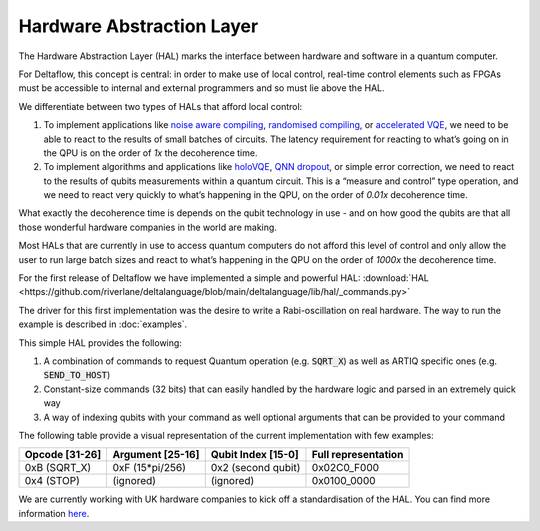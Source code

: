 Hardware Abstraction Layer
==========================

The Hardware Abstraction Layer (HAL) marks the interface between 
hardware and software in a quantum computer. 

For Deltaflow, this concept is central: in order to make use of 
local control, real-time control elements such as FPGAs must be 
accessible to internal and external programmers and so must lie 
above the HAL. 

We differentiate between two types of HALs that afford local control:
 
1. To implement applications like `noise aware compiling <https://arxiv.org/abs/1901.11054>`_,  
   `randomised compiling <https://arxiv.org/abs/2010.00215>`_, or 
   `accelerated VQE <https://journals.aps.org/prl/abstract/10.1103/PhysRevLett.122.140504>`_, 
   we need to be able to react to the results of small batches of circuits. 
   The latency requirement for reacting to what’s going on in the 
   QPU is on the order of *1x* the decoherence time.

2. To implement algorithms and applications like 
   `holoVQE <https://arxiv.org/abs/2005.03023>`_, 
   `QNN dropout <https://arxiv.org/abs/1911.00352>`_,  
   or simple error correction, we need to react to the results of qubits 
   measurements within a quantum circuit. This is a “measure and control” 
   type operation, and we need to react very quickly to what’s happening 
   in the QPU, on the order of *0.01x* decoherence time.
 
What exactly the decoherence time is depends on the qubit technology in use -
and on how good the qubits are that all those wonderful hardware companies
in the world are making.
 
Most HALs that are currently in use to access quantum computers 
do not afford this level of control and only allow the user to run large 
batch sizes and react to what’s happening in the QPU on the order of *1000x*
the decoherence time.

For the first release of Deltaflow we have implemented a simple and powerful
HAL:
:download:`HAL <https://github.com/riverlane/deltalanguage/blob/main/deltalanguage/lib/hal/_commands.py>`

The driver for this first implementation was the desire to write a
Rabi-oscillation on real hardware. 
The way to run the example is described in :doc:`examples`.

This simple HAL provides the following:

1. A combination of commands to request Quantum operation (e.g. :code:`SQRT_X`)
   as well as ARTIQ specific ones (e.g. :code:`SEND_TO_HOST`)

2. Constant-size commands (32 bits) that can easily handled by the hardware
   logic and parsed in an extremely quick way

3. A way of indexing qubits with your command as well optional arguments that
   can be provided to your command

The following table provide a visual representation of the current implementation with few examples:

+----------------+------------------+--------------------+---------------------+
| Opcode [31-26] | Argument [25-16] | Qubit Index [15-0] | Full representation |
+================+==================+====================+=====================+
| 0xB  (SQRT_X)  | 0xF  (15*pi/256) | 0x2 (second qubit) |        0x02C0_F000  |
+----------------+------------------+--------------------+---------------------+
| 0x4  (STOP)    |   (ignored)      |   (ignored)        |        0x0100_0000  |
+----------------+------------------+--------------------+---------------------+

We are currently working with UK hardware companies to kick off a
standardisation of the HAL.
You can find more information
`here <https://www.riverlane.com/news/2020/05/uk-companies-to-build-radically-new-operating-system-for-quantum-computers/>`_.

